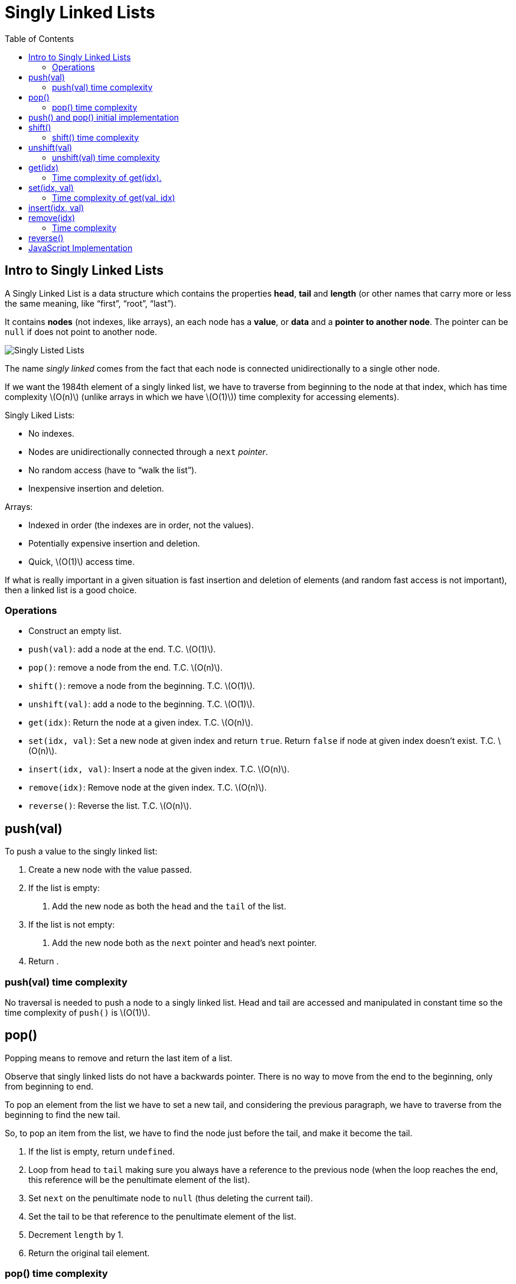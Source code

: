 = Singly Linked Lists
:page-tags: data-structure list singly-linked-list
:toc: right
:stem: latexmath
:icons: font

== Intro to Singly Linked Lists

A Singly Linked List is a data structure which contains the properties *head*, *tail* and *length* (or other names that carry more or less the same meaning, like “first”, “root”, “last”).

It contains *nodes* (not indexes, like arrays), an each node has a *value*, or *data* and a *pointer to another node*.
The pointer can be `null` if does not point to another node.

image::./singly-linked-lists.assets/singly-linked-lists-1.png[Singly Listed Lists ]

The name _singly linked_ comes from the fact that each node is connected unidirectionally to a single other node.

If we want the 1984th element of a singly linked list, we have to traverse from beginning to the node at that index, which has time complexity stem:[O(n)] (unlike arrays in which we have stem:[O(1)]) time complexity for accessing elements).

Singly Liked Lists:

* No indexes.
* Nodes are unidirectionally connected through a `next` _pointer_.
* No random access (have to “walk the list”).
* Inexpensive insertion and deletion.

Arrays:

* Indexed in order (the indexes are in order, not the values).
* Potentially expensive insertion and deletion.
* Quick, stem:[O(1)] access time.

If what is really important in a given situation is fast insertion and deletion of elements (and random fast access is not important), then a linked list is a good choice.

=== Operations

* Construct an empty list.
* `push(val)`: add a node at the end.
  T.C. stem:[O(1)].
* `pop()`: remove a node from the end.
  T.C. stem:[O(n)].
* `shift()`: remove a node from the beginning.
  T.C. stem:[O(1)].
* `unshift(val)`: add a node to the beginning.
  T.C. stem:[O(1)].
* `get(idx)`: Return the node at a given index.
  T.C. stem:[O(n)].
* `set(idx, val)`: Set a new node at given index and return `true`. Return `false` if node at given index doesn't exist. T.C. stem:[O(n)].
* `insert(idx, val)`: Insert a node at the given index. T.C. stem:[O(n)].
* `remove(idx)`: Remove node at the given index.
  T.C. stem:[O(n)].
* `reverse()`: Reverse the list.
  T.C. stem:[O(n)].

== push(val)

To push a value to the singly linked list:

1. Create a new node with the value passed.
2. If the list is empty:
a. Add the new node as both the `head` and the `tail` of the list.
3. If the list is not empty:
a. Add the new node both as the `next` pointer and head's next pointer.
4. Return .

=== push(val) time complexity

No traversal is needed to push a node to a singly linked list.
Head and tail are accessed and manipulated in constant time so the time complexity of `push()` is stem:[O(1)].

== pop()

Popping means to remove and return the last item of a list.

Observe that singly linked lists do not have a backwards pointer.
There is no way to move from the end to the beginning, only from beginning to end.

To pop an element from the list we have to set a new tail, and considering the previous paragraph, we have to traverse from the beginning to find the new tail.

So, to pop an item from the list, we have to find the node just before the tail, and make it become the tail.

1. If the list is empty, return `undefined`.
2. Loop from `head` to `tail` making sure you always have a reference to the previous node (when the loop reaches the end, this reference will be the penultimate element of the list).
3. Set `next` on the penultimate node to `null` (thus deleting the current tail).
4. Set the tail to be that reference to the penultimate element of the list.
6. Decrement `length` by 1.
5. Return the original tail element.

=== pop() time complexity

Because we have to traverse the list from beginning to end, the time complexity of `pop()` is stem:[O(n)].

== push() and pop() initial implementation

[source,javascript]
----
class Node {
  constructor(val) {
    this.val = val;
    this.next = null;
  }
}

class SinglyLinkedList {
  constructor() {
    this.head = null;
    this.tail = null;
    this.length = 0;
  }

  push(val) {
    var node = new Node(val);

    if (this.length === 0) {
      this.head = node;
      this.tail = node;
    } else {
      //
      // !!! ORDER OF THESE STATEMENTS MATER !!!
      //
      this.tail.next = node;
      this.tail = node;
    }

    ++this.length;

    return this;
  }

  pop() {
    if (this.length === 0) return undefined;

    var cur = this.head;
    var tail = cur;

    while (cur.next) {
      tail = cur;
      cur = cur.next;
    }

    this.tail = tail;
    this.tail.next = null;

    --this.length;

    if (this.length === 0) {
      this.head = null;
      this.tail = null;
    }

    return cur;
  }
}

export { Node, SinglyLinkedList };
----

== shift()

Shifting means removing and returning the first element.

1. Return `undefined` if the list is empty.
2. Hold on to a reference to the current head in a variable.
3. Make the head next property to be the new head.
4. Decrement length by 1.
5. Return the original head stored in a variable.

=== shift() time complexity

It takes constant time as the necessary nodes can be accessed directly (no traversal required).
Therefore, time complexity for `shift()` is stem:[O(1)].

== unshift(val)

Unshifting means adding an element to the beginning of the list.

1. Create a node with the value provided.
2. If the list is empty, assign the new node to both the head and the tail.
3. If the list is not empty, set the newly created node's next property to the current, original head.
4. Make the newly created node the head.

=== unshift(val) time complexity

It takes constant time as the necessary nodes can be accessed directly (no traversal required).
Therefore, time complexity for `unshift(val)` is stem:[O(1)].

== get(idx)

Returns the node at the given index.

1. If the index is less than zero or >= the length of the list, return `null`.
2. Loop until the specified index is found and return that node at that index.

=== Time complexity of get(idx).

Unlike arrays, lists don't have indexes.
It necessary to traverse the list, counting the nodes visited to reach the desired index.
Because of this, the time complexity of `get(idx)` is stem:[O(n)].

One possible implementation for `get(idx)` is:

[source,javascript]
----
get(idx) {
  if (idx < 0 || idx >= this.length) return null;

  var cnt = 0;
  var cur = this.head;

  while (cur.next) {
    if (cnt === idx) return cur;
    cur = cur.next;
    ++cnt;
  }
}
----

Also, a more C-ish style (the while loop is different):

[source,javascript]
----
var cnt = 0;
var cur = this.head;

while (cnt++ !== idx) cur = cur.next;

return cur;
----

[NOTE]
====
It is possible that `idx` is precisely the same as the length of the list.
We could do a check to see if the `idx` is the same as the list's length and return the tail directly.
====

== set(idx, val)

1. Takes a value and an index as parameters.
2. Use already implemented `get(idx)` to find the node.
3. If the node is not found, return `false`.
4. If the node is found, update its value and return `true`.

It sets a new value for an existing node.
If the list is empty, and we try to set a value at index 0, it does not set any value because it is not updating an existing node.
There is no node to update.

=== Time complexity of get(val, idx)

Because we have to find the element at the given index, we have to traverse the list, meaning its time complexity is stem:[O(n)].

== insert(idx, val)

1. If index is out of the range of the list, that is, stem:[0 \gt index \gt length], return `false`.
2. If index is same as length, it means we add to the end, just like `push(val)`.
3. If index is 0, it is the same as `unshift(val)`.
4. If none of the above, find the node by using `get(idx - 1)`.
  a. Set the node's `next` property to be the new node.
  b. Set the new node `next` property to be the old `next`.
5. Increment the length.
6. Return true.

== remove(idx)

1. If index is out of the range of the list, that is, stem:[0 \gt index \gt length], return `undefined`.
2. If index stem:[length - 1], `pop()`.
3. If index is 0, `shift()`.
4. Otherwise:
a. Let `prev` be `get(idx - 1)`.
b. Let `prev.next` to be be `next` of the next node.
c. Decrement length.
d. Return the value of the node removed.

=== Time complexity

Because we potentially have to traverse the list, the time complexity of `remove(idx)` is stem:[O(n)].

== reverse()

We need to have the prev, curr and next nodes!

1. Swap head and tail.
2. Let `prev` be `null`, `node` be the original head, `next` be `undefined`.
3. Loop:
a. Set `next` to be `node.next`.
b. Set `node.next` to be `prev` (this is the node connection that actually reverses the list).
c. Set `prev` to be `node`.
d. Set `node` to be `next`.
4. Return the list (`this` if doing OO).

== JavaScript Implementation

[source,javascript]
----
class Node {
  /**
   * Creates a node.
   *
   * @param {unknown} val
   */
  constructor(val) {
    this.val = val;
    this.next = null;
  }
}

class SinglyLinkedList {
  constructor() {
    this.head = null;
    this.tail = null;
    this.length = 0;
  }

  push(val) {
    var node = new Node(val);

    if (this.length === 0) {
      this.head = node;
      this.tail = node;
    } else {
      //
      // !!! ORDER OF THESE STATEMENTS MATER !!!
      //
      this.tail.next = node;
      this.tail = node;
    }

    ++this.length;

    return this;
  }

  pop() {
    if (this.length === 0) return undefined;

    var cur = this.head;
    var tail = cur;

    while (cur.next) {
      tail = cur;
      cur = cur.next;
    }

    this.tail = tail;
    this.tail.next = null;

    --this.length;

    if (this.length === 0) {
      this.head = null;
      this.tail = null;
    }

    return cur;
  }

  shift() {
    if (this.length === 0) return undefined;

    var shifted = this.head;
    this.head = this.head.next;

    --this.length;

    if (this.length === 0) this.tail = null;

    return shifted;
  }

  unshift(val) {
    var node = new Node(val);

    if (this.length === 0) this.tail = node;
    else node.next = this.head;

    this.head = node;

    ++this.length;
  }

  get(idx) {
    if (idx < 0 || idx >= this.length) return null;

    var cnt = 0;
    var cur = this.head;

    while (cnt++ !== idx) cur = cur.next;

    return cur;
  }

  set(idx, val) {
    var node = this.get(idx);
    if (node === null) return false;

    node.val = val;
    return true;
  }

  insert(idx, val) {
    if (idx < 0 || idx > this.length) return false;

    else if (idx === this.length) this.push(val);
    else if (idx === 0) this.unshift(val);

    else {
      var node = new Node(val);
      var prev = this.get(idx - 1);

      node.next = prev.next;
      prev.next = node;

      ++this.length;
    }

    return true;
  }

  remove(idx) {
    if (idx < 0 || idx >= this.length) return undefined;

    if (idx === 0) return this.shift();
    if (idx === this.length - 1) return this.pop();

    var prev = this.get(idx - 1);
    var removed = prev.next;

    prev.next = removed.next
    --this.length;

    return removed;
  }
}

export { Node, SinglyLinkedList };
----
